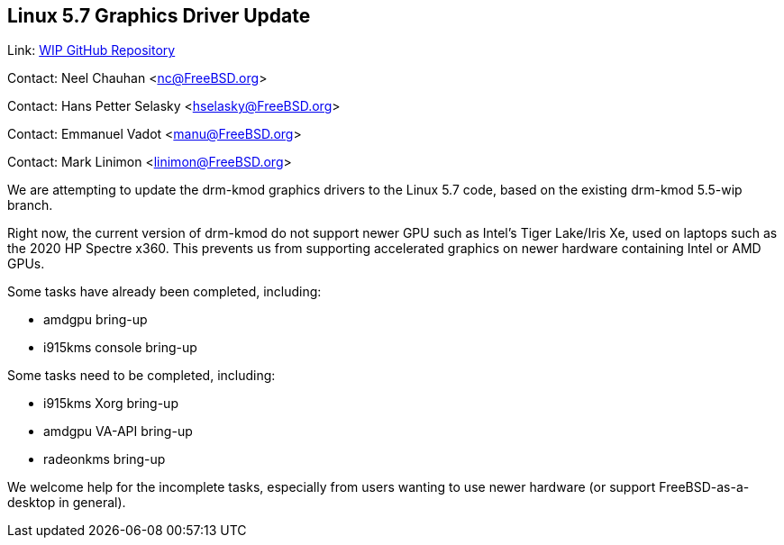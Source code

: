 == Linux 5.7 Graphics Driver Update
Link: link:https://github.com/neelchauhan/drm-kmod/tree/5.7-wip[WIP GitHub Repository]

Contact: Neel Chauhan <nc@FreeBSD.org>

Contact: Hans Petter Selasky <hselasky@FreeBSD.org>

Contact: Emmanuel Vadot <manu@FreeBSD.org>

Contact: Mark Linimon <linimon@FreeBSD.org>

We are attempting to update the drm-kmod graphics drivers to the Linux 5.7 code, based on the existing drm-kmod 5.5-wip branch.

Right now, the current version of drm-kmod do not support newer GPU such as Intel's Tiger Lake/Iris Xe, used on laptops such as the 2020 HP Spectre x360. This prevents us from supporting accelerated graphics on newer hardware containing Intel or AMD GPUs.

Some tasks have already been completed, including:

 * amdgpu bring-up
 * i915kms console bring-up

Some tasks need to be completed, including:

 * i915kms Xorg bring-up
 * amdgpu VA-API bring-up
 * radeonkms bring-up

We welcome help for the incomplete tasks, especially from users wanting to use newer hardware (or support FreeBSD-as-a-desktop in general).
